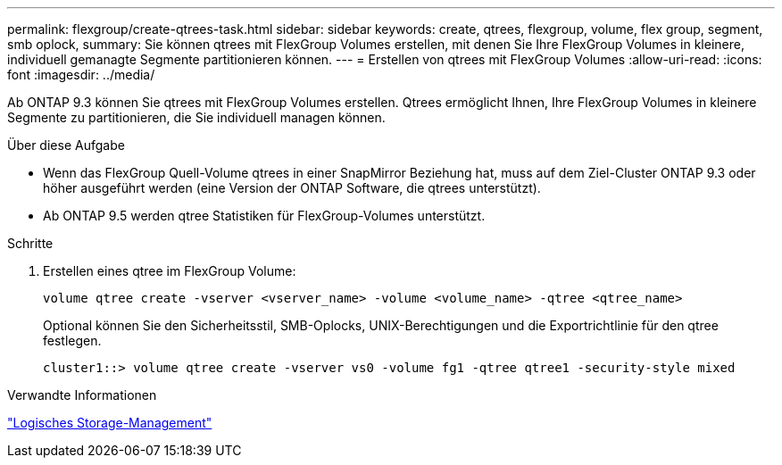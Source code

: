 ---
permalink: flexgroup/create-qtrees-task.html 
sidebar: sidebar 
keywords: create, qtrees, flexgroup, volume, flex group, segment, smb oplock, 
summary: Sie können qtrees mit FlexGroup Volumes erstellen, mit denen Sie Ihre FlexGroup Volumes in kleinere, individuell gemanagte Segmente partitionieren können. 
---
= Erstellen von qtrees mit FlexGroup Volumes
:allow-uri-read: 
:icons: font
:imagesdir: ../media/


[role="lead"]
Ab ONTAP 9.3 können Sie qtrees mit FlexGroup Volumes erstellen. Qtrees ermöglicht Ihnen, Ihre FlexGroup Volumes in kleinere Segmente zu partitionieren, die Sie individuell managen können.

.Über diese Aufgabe
* Wenn das FlexGroup Quell-Volume qtrees in einer SnapMirror Beziehung hat, muss auf dem Ziel-Cluster ONTAP 9.3 oder höher ausgeführt werden (eine Version der ONTAP Software, die qtrees unterstützt).
* Ab ONTAP 9.5 werden qtree Statistiken für FlexGroup-Volumes unterstützt.


.Schritte
. Erstellen eines qtree im FlexGroup Volume:
+
[source, cli]
----
volume qtree create -vserver <vserver_name> -volume <volume_name> -qtree <qtree_name>
----
+
Optional können Sie den Sicherheitsstil, SMB-Oplocks, UNIX-Berechtigungen und die Exportrichtlinie für den qtree festlegen.

+
[listing]
----
cluster1::> volume qtree create -vserver vs0 -volume fg1 -qtree qtree1 -security-style mixed
----


.Verwandte Informationen
link:../volumes/index.html["Logisches Storage-Management"]
